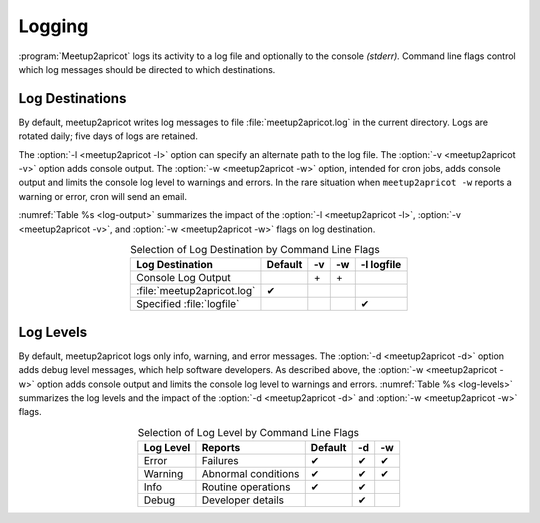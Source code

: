 =======
Logging
=======

:program:`Meetup2apricot` logs its activity to a log file and optionally to the
console *(stderr).*
Command line flags control which log messages should be directed to which
destinations.

Log Destinations
----------------

By default, meetup2apricot writes log messages to file :file:`meetup2apricot.log` in
the current directory.
Logs are rotated daily; five days of logs are retained.

The :option:`-l <meetup2apricot -l>` option can specify an alternate path to the
log file.
The :option:`-v <meetup2apricot -v>` option adds console output.
The :option:`-w <meetup2apricot -w>` option, intended for cron jobs, adds
console output and limits the console log level to warnings and errors.
In the rare situation when ``meetup2apricot -w`` reports a warning or error,
cron will send an email.

:numref:`Table %s <log-output>` summarizes the impact of the :option:`-l
<meetup2apricot -l>`, :option:`-v <meetup2apricot -v>`, and :option:`-w
<meetup2apricot -w>` flags on log destination.

.. tabularcolumns:: |L|C|C|C|C|

.. _log-output:

.. table:: Selection of Log Destination by Command Line Flags
   :align: center

   +----------------------------+---------+---------+---------+------------+
   | Log Destination            | Default | -v      | -w      | -l logfile |
   +============================+=========+=========+=========+============+
   | Console Log Output         |         | \+      | \+      |            |
   +----------------------------+---------+---------+---------+------------+
   | :file:`meetup2apricot.log` | ✔       |         |         |            |
   +----------------------------+---------+---------+---------+------------+
   | Specified :file:`logfile`  |         |         |         | ✔          |
   +----------------------------+---------+---------+---------+------------+


Log Levels
----------

By default, meetup2apricot logs only info, warning, and error messages.
The :option:`-d <meetup2apricot -d>` option adds debug level messages, which help
software developers.
As described above, the :option:`-w <meetup2apricot -w>` option adds console
output and limits the console log level to warnings and errors.
:numref:`Table %s <log-levels>` summarizes the log levels and the impact of the
:option:`-d <meetup2apricot -d>` and :option:`-w <meetup2apricot -w>` flags.

.. tabularcolumns:: |L|L|C|C|C|

.. _log-levels:

.. table:: Selection of Log Level by Command Line Flags
   :align: center

   +-----------+---------------------+---------+---------+---------+
   | Log Level | Reports             | Default | -d      | -w      |
   +===========+=====================+=========+=========+=========+
   | Error     | Failures            | ✔       | ✔       | ✔       |
   +-----------+---------------------+---------+---------+---------+
   | Warning   | Abnormal conditions | ✔       | ✔       | ✔       |
   +-----------+---------------------+---------+---------+---------+
   | Info      | Routine operations  | ✔       | ✔       |         |
   +-----------+---------------------+---------+---------+---------+
   | Debug     | Developer details   |         | ✔       |         |
   +-----------+---------------------+---------+---------+---------+

